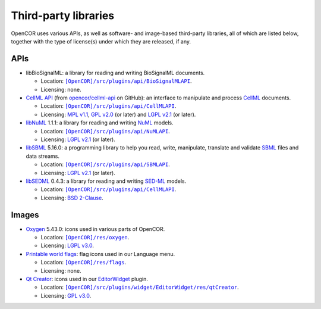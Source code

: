 .. _thirdPartyLibraries:

=======================
 Third-party libraries
=======================

OpenCOR uses various APIs, as well as software- and image-based third-party libraries, all of which are listed below, together with the type of license(s) under which they are released, if any.

APIs
----

- libBioSignalML: a library for reading and writing BioSignalML documents.

  - Location: |BioSignalMLAPI|_.
  - Licensing: none.

- `CellML API <https://github.com/cellmlapi/cellml-api/>`_ (from `opencor/cellml-api <https://github.com/opencor/cellml-api>`_ on GitHub): an interface to manipulate and process `CellML <https://www.cellml.org/>`_ documents.

  - Location: |CellMLAPI|_.
  - Licensing: `MPL v1.1 <https://opensource.org/licenses/MPL-1.1>`_, `GPL v2.0 <https://opensource.org/licenses/GPL-2.0>`_ (or later) and `LGPL v2.1 <https://opensource.org/licenses/LGPL-2.1>`_ (or later).

- `libNuML <https://github.com/NuML/NuML/>`_ 1.1.1: a library for reading and writing `NuML <https://github.com/NuML/NuML/>`_ models.

  - Location: |NuMLAPI|_.
  - Licensing: `LGPL v2.1 <https://opensource.org/licenses/LGPL-2.1>`_ (or later).

- `libSBML <http://sbml.org/Software/libSBML/>`_ 5.16.0: a programming library to help you read, write, manipulate, translate and validate `SBML <http://www.sbml.org/>`_ files and data streams.

  - Location: |SBMLAPI|_.
  - Licensing: `LGPL v2.1 <https://opensource.org/licenses/LGPL-2.1>`_ (or later).

- `libSEDML <https://github.com/fbergmann/libSEDML/>`_ 0.4.3: a library for reading and writing `SED-ML <http://www.sed-ml.org/>`_ models.

  - Location: |SEDMLAPI|_.
  - Licensing: `BSD 2-Clause <https://opensource.org/licenses/BSD-2-Clause>`_.

.. |BioSignalMLAPI| replace:: ``[OpenCOR]/src/plugins/api/BioSignalMLAPI``
.. _BioSignalMLAPI: https://github.com/opencor/opencor/tree/master/src/plugins/api/BioSignalMLAPI

.. |CellMLAPI| replace:: ``[OpenCOR]/src/plugins/api/CellMLAPI``
.. _CellMLAPI: https://github.com/opencor/opencor/tree/master/src/plugins/api/CellMLAPI

.. |NuMLAPI| replace:: ``[OpenCOR]/src/plugins/api/NuMLAPI``
.. _NuMLAPI: https://github.com/opencor/opencor/tree/master/src/plugins/api/NuMLAPI

.. |SBMLAPI| replace:: ``[OpenCOR]/src/plugins/api/SBMLAPI``
.. _SBMLAPI: https://github.com/opencor/opencor/tree/master/src/plugins/api/SBMLAPI

.. |SEDMLAPI| replace:: ``[OpenCOR]/src/plugins/api/CellMLAPI``
.. _SEDMLAPI: https://github.com/opencor/opencor/tree/master/src/plugins/api/SEDMLAPI

Images
------

- `Oxygen <https://packages.ubuntu.com/bionic/oxygen-icon-theme>`_ 5.43.0: icons used in various parts of OpenCOR.

  - Location: |OxygenImages|_.
  - Licensing: `LGPL v3.0 <https://opensource.org/licenses/LGPL-3.0>`_.

- `Printable world flags <https://www.printableworldflags.com/flag-icon/>`_: flag icons used in our Language menu.

  - Location: |FlagsImages|_.
  - Licensing: none.

- `Qt Creator <https://code.qt.io/cgit/qt-creator/qt-creator.git/tree/>`_: icons used in our `EditorWidget <https://github.com/opencor/opencor/tree/master/src/plugins/widget/EditorWidget>`_ plugin.

  - Location: |QtCreatorImages|_.
  - Licensing: `GPL v3.0 <https://opensource.org/licenses/GPL-3.0>`_.

.. |OxygenImages| replace:: ``[OpenCOR]/res/oxygen``
.. _OxygenImages: https://github.com/opencor/opencor/tree/master/res/oxygen

.. |FlagsImages| replace:: ``[OpenCOR]/res/flags``
.. _FlagsImages: https://github.com/opencor/opencor/tree/master/res/flags

.. |QtCreatorImages| replace:: ``[OpenCOR]/src/plugins/widget/EditorWidget/res/qtCreator``
.. _QtCreatorImages: https://github.com/opencor/opencor/tree/master/src/plugins/widget/EditorWidget/res/qtCreator
